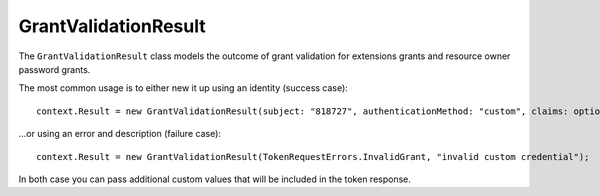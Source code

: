 .. _refGrantValidationResult:
GrantValidationResult
=====================

The ``GrantValidationResult`` class models the outcome of grant validation for extensions grants and resource owner password grants.

The most common usage is to either new it up using an identity (success case)::

    context.Result = new GrantValidationResult(subject: "818727", authenticationMethod: "custom", claims: optionalClaims);

...or using an error and description (failure case)::

    context.Result = new GrantValidationResult(TokenRequestErrors.InvalidGrant, "invalid custom credential");

In both case you can pass additional custom values that will be included in the token response.